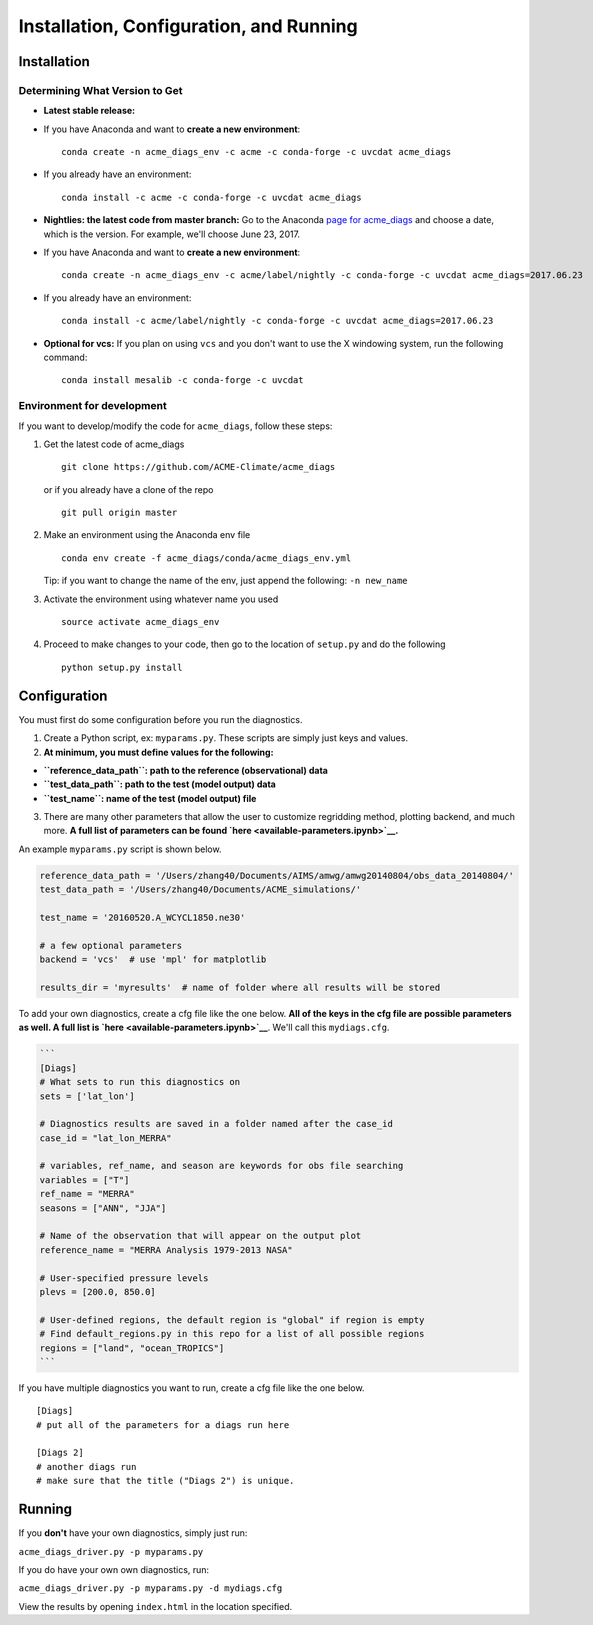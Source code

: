 
Installation, Configuration, and Running
----------------------------------------

Installation
~~~~~~~~~~~~

Determining What Version to Get
^^^^^^^^^^^^^^^^^^^^^^^^^^^^^^^

-  **Latest stable release:**
-  If you have Anaconda and want to **create a new environment**:

   ::

       conda create -n acme_diags_env -c acme -c conda-forge -c uvcdat acme_diags

-  If you already have an environment:

   ::

       conda install -c acme -c conda-forge -c uvcdat acme_diags

-  **Nightlies: the latest code from master branch:** Go to the Anaconda
   `page for
   acme\_diags <https://anaconda.org/acme/acme_diags/files?channel=nightly>`__
   and choose a date, which is the version. For example, we'll choose
   June 23, 2017.
-  If you have Anaconda and want to **create a new environment**:

   ::

       conda create -n acme_diags_env -c acme/label/nightly -c conda-forge -c uvcdat acme_diags=2017.06.23

-  If you already have an environment:

   ::

       conda install -c acme/label/nightly -c conda-forge -c uvcdat acme_diags=2017.06.23

-  **Optional for vcs:** If you plan on using ``vcs`` and you don't want
   to use the X windowing system, run the following command:

   ::

       conda install mesalib -c conda-forge -c uvcdat

Environment for development
^^^^^^^^^^^^^^^^^^^^^^^^^^^

If you want to develop/modify the code for ``acme_diags``, follow these
steps:

1. Get the latest code of acme\_diags

   ::

       git clone https://github.com/ACME-Climate/acme_diags

   or if you already have a clone of the repo

   ::

       git pull origin master

2. Make an environment using the Anaconda env file

   ::

       conda env create -f acme_diags/conda/acme_diags_env.yml

   Tip: if you want to change the name of the env, just append the
   following: ``-n new_name``

3. Activate the environment using whatever name you used

   ::

       source activate acme_diags_env

4. Proceed to make changes to your code, then go to the location of
   ``setup.py`` and do the following

   ::

       python setup.py install

Configuration
~~~~~~~~~~~~~

You must first do some configuration before you run the diagnostics.

1. Create a Python script, ex: ``myparams.py``. These scripts are simply
   just keys and values.
2. **At minimum, you must define values for the following:**

-  **``reference_data_path``: path to the reference (observational)
   data**
-  **``test_data_path``: path to the test (model output) data**
-  **``test_name``: name of the test (model output) file**

3. There are many other parameters that allow the user to customize
   regridding method, plotting backend, and much more. **A full list of
   parameters can be found `here <available-parameters.ipynb>`__.**

An example ``myparams.py`` script is shown below.

.. code:: ipython2

    reference_data_path = '/Users/zhang40/Documents/AIMS/amwg/amwg20140804/obs_data_20140804/'
    test_data_path = '/Users/zhang40/Documents/ACME_simulations/'
    
    test_name = '20160520.A_WCYCL1850.ne30'
    
    # a few optional parameters
    backend = 'vcs'  # use 'mpl' for matplotlib
    
    results_dir = 'myresults'  # name of folder where all results will be stored

To add your own diagnostics, create a cfg file like the one below. **All
of the keys in the cfg file are possible parameters as well. A full list
is `here <available-parameters.ipynb>`__**. We'll call this
``mydiags.cfg``.

.. code:: ipython2

    ```
    [Diags]
    # What sets to run this diagnostics on
    sets = ['lat_lon']
    
    # Diagnostics results are saved in a folder named after the case_id
    case_id = "lat_lon_MERRA"
    
    # variables, ref_name, and season are keywords for obs file searching 
    variables = ["T"]  
    ref_name = "MERRA"
    seasons = ["ANN", "JJA"]
    
    # Name of the observation that will appear on the output plot
    reference_name = "MERRA Analysis 1979-2013 NASA"
    
    # User-specified pressure levels
    plevs = [200.0, 850.0]
    
    # User-defined regions, the default region is "global" if region is empty
    # Find default_regions.py in this repo for a list of all possible regions
    regions = ["land", "ocean_TROPICS"] 
    ```

If you have multiple diagnostics you want to run, create a cfg file like
the one below.

::

    [Diags]
    # put all of the parameters for a diags run here

    [Diags 2]
    # another diags run
    # make sure that the title ("Diags 2") is unique.

Running
~~~~~~~

If you **don't** have your own diagnostics, simply just run:

``acme_diags_driver.py -p myparams.py``

If you do have your own own diagnostics, run:

``acme_diags_driver.py -p myparams.py -d mydiags.cfg``

View the results by opening ``index.html`` in the location specified.
